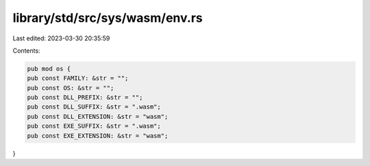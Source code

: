 library/std/src/sys/wasm/env.rs
===============================

Last edited: 2023-03-30 20:35:59

Contents:

.. code-block:: rs

    pub mod os {
    pub const FAMILY: &str = "";
    pub const OS: &str = "";
    pub const DLL_PREFIX: &str = "";
    pub const DLL_SUFFIX: &str = ".wasm";
    pub const DLL_EXTENSION: &str = "wasm";
    pub const EXE_SUFFIX: &str = ".wasm";
    pub const EXE_EXTENSION: &str = "wasm";
}



